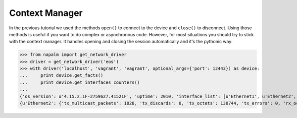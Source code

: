 Context Manager
===============

In the previous tutorial we used the methods ``open()`` to connect to the device and ``close()`` to disconnect.
Using those methods is useful if you want to do complex or asynchronous code. However, for most situations you should
try to stick with the context manager. It handles opening and closing the session automatically and it's the
pythonic way:

.. code-block:: python

>>> from napalm import get_network_driver
>>> driver = get_network_driver('eos')
>>> with driver('localhost', 'vagrant', 'vagrant', optional_args={'port': 12443}) as device:
...     print device.get_facts()
...     print device.get_interfaces_counters()
...
{'os_version': u'4.15.2.1F-2759627.41521F', 'uptime': 2010, 'interface_list': [u'Ethernet1', u'Ethernet2', u'Management1'], 'vendor': u'Arista', 'serial_number': u'', 'model': u'vEOS', 'hostname': u'NEWHOSTNAME', 'fqdn': u'NEWHOSTNAME'}
{u'Ethernet2': {'tx_multicast_packets': 1028, 'tx_discards': 0, 'tx_octets': 130744, 'tx_errors': 0, 'rx_octets': 0, 'tx_unicast_packets': 0, 'rx_errors': 0, 'tx_broadcast_packets': 0, 'rx_multicast_packets': 0, 'rx_broadcast_packets': 0, 'rx_discards': 0, 'rx_unicast_packets': 0}, u'Management1': {'tx_multicast_packets': 0, 'tx_discards': 0, 'tx_octets': 99664, 'tx_errors': 0, 'rx_octets': 105000, 'tx_unicast_packets': 773, 'rx_errors': 0, 'tx_broadcast_packets': 0, 'rx_multicast_packets': 0, 'rx_broadcast_packets': 0, 'rx_discards': 0, 'rx_unicast_packets': 0}, u'Ethernet1': {'tx_multicast_packets': 1027, 'tx_discards': 0, 'tx_octets': 130077, 'tx_errors': 0, 'rx_octets': 0, 'tx_unicast_packets': 0, 'rx_errors': 0, 'tx_broadcast_packets': 0, 'rx_multicast_packets': 0, 'rx_broadcast_packets': 0, 'rx_discards': 0, 'rx_unicast_packets': 0}}
